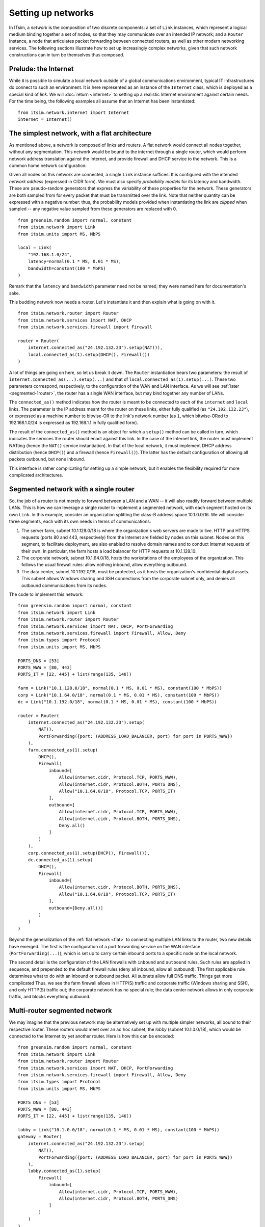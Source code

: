 ===================
Setting up networks
===================

In ITsim, a *network* is the composition of two discrete components: a set of
``Link`` instances, which represent a logical medium binding together a set of
nodes, so that they may communicate over an intended IP network; and a
``Router`` instance, a node that articulates packet forwarding between
connected routers, as well as other modern networking services. The following
sections illustrate how to set up increasingly complex networks, given that
such network constructions can in turn be themselves thus composed.


Prelude: the Internet
=====================

While it is possible to simulate a local network outside of a global
communications environment, typical IT infrastructures do connect to such an
environment. It is here represented as an instance of the ``Internet`` class,
which is deployed as a special kind of *link*. We will :doc:`return
<internet>` to setting up a realistic Internet environment against
certain needs. For the time being, the following examples all assume that an
Internet has been instantiated::

    from itsim.network.internet import Internet
    internet = Internet()


.. _flat:

The simplest network, with a flat architecture
==============================================

As mentioned above, a network is composed of links and routers. A flat network
would connect all nodes together, without any segmentation. This network would
be bound to the internet through a single router, which would perform network
address translation against the Internet, and provide firewall and DHCP
service to the network. This is a common home network configuration.

Given all nodes on this network are connected, a single ``Link`` instance
suffices. It is configured with the intended *network address* (expressed in
CIDR form). We must also specify *probability models* for its latency and
bandwidth. These are pseudo-random generators that express the variability of
these properties for the network. These generators are both sampled from for
every packet that must be transmitted over the link. Note that neither
quantity can be expressed with a negative number: thus, the probability models
provided when instantiating the link are *clipped* when sampled -- any
negative value sampled from these generators are replaced with 0. ::

    from greensim.random import normal, constant
    from itsim.network import Link
    from itsim.units import MS, MbPS

    local = Link(
        "192.168.1.0/24",
        latency=normal(0.1 * MS, 0.01 * MS),
        bandwidth=constant(100 * MbPS)
    )

Remark that the ``latency`` and ``bandwidth`` parameter need not be named;
they were named here for documentation's sake.

This budding network now needs a router. Let's instantiate it and then explain
what is going on with it. ::

    from itsim.network.router import Router
    from itsim.network.services import NAT, DHCP
    from itsim.network.services.firewall import Firewall

    router = Router(
        internet.connected_as("24.192.132.23").setup(NAT()),
        local.connected_as(1).setup(DHCP(), Firewall())
    )

A lot of things are going on here, so let us break it down. The ``Router``
instantiation bears two parameters: the result of
``internet.connected_as(...).setup(...)`` and that of
``local.connected_as(1).setup(...)``. These two parameters correspond,
respectively, to the configuration of the WAN and LAN interface. As we will
see :ref:`later <segmented-1router>`, the router has a
single WAN interface, but may bind together any number of LANs.

.. _address_fullyqual_machinenum:

The ``connected_as()`` method indicates how the router is meant to be
connected to each of the ``internet`` and ``local`` links. The parameter is
the IP address meant for the router on these links, either fully qualified (as
``"24.192.132.23"``), or expressed as a machine number to bitwise-OR to the
link's network number (as ``1``, which bitwise-ORed to 192.168.1.0/24 is
expressed as 192.168.1.1 in fully qualified form).

The result of the ``connected_as()`` method is an object for which a
``setup()`` method can be called in turn, which indicates the services the
router should enact against this link. In the case of the Internet link, the
router must implement NATting (hence the ``NAT()`` service instantiation). In
that of the local network, it must implement DHCP address distribution (hence
``DHCP()``) and a firewall (hence ``Firewall()``). The latter has the default
configuration of allowing all packets outbound, but none inbound.

This interface is rather complicating for setting up a simple network, but it
enables the flexibility required for more complicated architectures.

.. _segmented-1router:

Segmented network with a single router
======================================

So, the job of a router is not merely to forward between a LAN and a WAN -- it
will also readily forward between multiple LANs. This is how we can leverage a
single router to implement a segmented network, with each segment hosted on
its own ``Link``. In this example, consider an organization splitting the
class-B address space 10.1.0.0/16. We will consider three segments, each with
its own needs in terms of communications:

#. The server farm, subnet 10.1.128.0/18 is where the organization's web
   servers are made to live.  HTTP and HTTPS requests (ports 80 and 443,
   respectively) from the Internet are fielded by nodes on this subnet. Nodes
   on this segment, to facilitate deployment, are also enabled to resolve
   domain names and to conduct Internet requests of their own. In particular,
   the farm hosts a load balancer for HTTP requests at 10.1.128.10.
#. The corporate network, subnet 10.1.64.0/18, hosts the workstations of the
   employees of the organization. This follows the usual firewall rules: allow
   nothing inbound, allow everything outbound.
#. The data center, subnet 10.1.192.0/18, must be protected, as it hosts the
   organization's confidential digital assets. This subnet allows Windows
   sharing and SSH connections from the corporate subnet only, and denies
   all outbound communications from its nodes.

The code to implement this network::


    from greensim.random import normal, constant
    from itsim.network import Link
    from itsim.network.router import Router
    from itsim.network.services import NAT, DHCP, PortForwarding
    from itsim.network.services.firewall import Firewall, Allow, Deny
    from itsim.types import Protocol
    from itsim.units import MS, MbPS

    PORTS_DNS = [53]
    PORTS_WWW = [80, 443]
    PORTS_IT = [22, 445] + list(range(135, 140))

    farm = Link("10.1.128.0/18", normal(0.1 * MS, 0.01 * MS), constant(100 * MbPS))
    corp = Link("10.1.64.0/18", normal(0.1 * MS, 0.01 * MS), constant(100 * MbPS))
    dc = Link("10.1.192.0/18", normal(0.1 * MS, 0.01 * MS), constant(100 * MbPS))

    router = Router(
        internet.connected_as("24.192.132.23").setup(
            NAT(),
            PortForwarding({port: (ADDRESS_LOAD_BALANCER, port) for port in PORTS_WWW})
        ),
        farm.connected_as(1).setup(
            DHCP(),
            Firewall(
                inbound=[
                    Allow(internet.cidr, Protocol.TCP, PORTS_WWW),
                    Allow(internet.cidr, Protocol.BOTH, PORTS_DNS),
                    Allow("10.1.64.0/18", Protocol.TCP, PORTS_IT)
                ],
                outbound=[
                    Allow(internet.cidr, Protocol.TCP, PORTS_WWW),
                    Allow(internet.cidr, Protocol.BOTH, PORTS_DNS),
                    Deny.all()
                ]
            )
        ),
        corp.connected_as(1).setup(DHCP(), Firewall()),
        dc.connected_as(1).setup(
            DHCP(),
            Firewall(
                inbound=[
                    Allow(internet.cidr, Protocol.BOTH, PORTS_DNS),
                    Allow("10.1.64.0/18", Protocol.TCP, PORTS_IT)
                ],
                outbound=[Deny.all()]
            )
        )
    )

Beyond the generalization of the :ref:`flat network <flat>` to connecting
multiple LAN links to the router, two new details have emerged. The first is
the configuration of a port forwarding service on the WAN interface
(``PortForwarding(...)``), which is set up to carry certain inbound ports to a
specific node on the local network.

The second detail is the configuration of the LAN firewalls with ``inbound``
and ``outbound`` rules. Such rules are applied in sequence, and prepended to
the default firewall rules (deny all inbound, allow all outbound). The first
applicable rule determines what to do with an inbound or outbound packet. All
subnets allow full DNS traffic. Things get more complicated Thus, we see the
farm firewall allows in HTTP(S) traffic and corporate traffic (Windows sharing
and SSH), and only HTTP(S) traffic out; the corporate network has no special
rule; the data center network allows in only corporate traffic, and blocks
everything outbound.


.. _segmented-multirouter:

Multi-router segmented network
==============================

We may imagine that the previous network may be alternatively set up with
multiple simpler networks, all bound to their respective router. These routers
would meet over an ad hoc subnet, the *lobby* (subnet 10.1.0.0/18), which
would be connected to the Internet by yet another router. Here is how this can
be encoded::

    from greensim.random import normal, constant
    from itsim.network import Link
    from itsim.network.router import Router
    from itsim.network.services import NAT, DHCP, PortForwarding
    from itsim.network.services.firewall import Firewall, Allow, Deny
    from itsim.types import Protocol
    from itsim.units import MS, MbPS

    PORTS_DNS = [53]
    PORTS_WWW = [80, 443]
    PORTS_IT = [22, 445] + list(range(135, 140))

    lobby = Link("10.1.0.0/18", normal(0.1 * MS, 0.01 * MS), constant(100 * MbPS))
    gateway = Router(
        internet.connected_as("24.192.132.23").setup(
            NAT(),
            PortForwarding({port: (ADDRESS_LOAD_BALANCER, port) for port in PORTS_WWW})
        ),
        lobby.connected_as(1).setup(
            Firewall(
                inbound=[
                    Allow(internet.cidr, Protocol.TCP, PORTS_WWW),
                    Allow(internet.cidr, Protocol.BOTH, PORTS_DNS)
                ]
            )
        )
    )

    farm = Link("10.1.128.0/18", normal(0.1 * MS, 0.01 * MS), constant(100 * MbPS))
    router_farm = Router(
        lobby.connected_as(2).setup(),
        farm.connected_as(1).setup(
            DHCP(),
            Firewall(
                inbound=[
                    Allow(internet.cidr, Protocol.TCP, PORTS_WWW),
                    Allow(internet.cidr, Protocol.BOTH, PORTS_DNS),
                    Allow("10.1.64.0/18", Protocol.TCP, PORTS_IT)
                ],
                outbound=[
                    Allow(internet.cidr, Protocol.TCP, PORTS_WWW),
                    Allow(internet.cidr, Protocol.BOTH, PORTS_DNS),
                    Deny.all()
                ]
            )
        )
    )

    corp = Link("10.1.64.0/18", normal(0.1 * MS, 0.01 * MS), constant(100 * MbPS))
    router_corp = Router(
        lobby.connected_as(3).setup(),
        corp.connected_as(1).setup(DHCP(), Firewall())
    )

    dc = Link("10.1.192.0/18", normal(0.1 * MS, 0.01 * MS), constant(100 * MbPS))
    router_dc = Router(
        lobby.connected_as(4).setup(),
        dc.connected_as(1).setup(
            DHCP(),
            Firewall(
                inbound=[
                    Allow(internet.cidr, Protocol.BOTH, PORTS_DNS),
                    Allow("10.1.64.0/18", Protocol.TCP, PORTS_IT)
                ],
                outbound=[Deny.all()]
            )
        )
    )

The difference is that for the farm, corporate and data center subnets, the
WAN interface has connected to the lobby link. The gateway does not perform
DHCP service, so each router on the lobby assigns itself a static address.
Under the hood, the various routers on a given network exchange forwarding
information so that they each know how to properly forward packets between
subnets.
